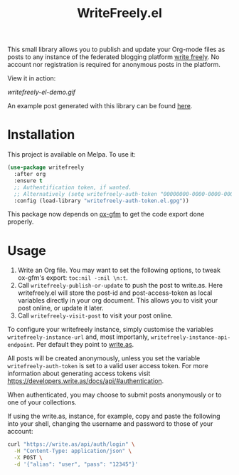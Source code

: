 #+TITLE: WriteFreely.el
[[https://melpa.org/#/writefreely][file:https://melpa.org/packages/writefreely-badge.svg]]
[[https://spacemacs.org][file:https://cdn.rawgit.com/syl20bnr/spacemacs/442d025779da2f62fc86c2082703697714db6514/assets/spacemacs-badge.svg]]

This small library allows you to publish and update your Org-mode files as posts to any instance of the federated blogging platform [[https://writefreely.org][write freely]]. No account nor registration is required for anonymous posts in the platform.

View it in action:

#+ATTR_HTML: :style margin-left: auto; margin-right: auto;
[[writefreely-el-demo.gif]]

An example post generated with this library can be found [[https://write.as/dani/an-emacs-library-for-frictionless-blogging][here]].

* Installation

This project is available on Melpa. To use it:

#+BEGIN_SRC emacs-lisp
(use-package writefreely
  :after org
  :ensure t
  ;; Authentification token, if wanted.
  ;; Alternatively (setq writefreely-auth-token "00000000-0000-0000-0000-000000000000")
  :config (load-library "writefreely-auth-token.el.gpg"))
#+END_SRC

This package now depends on [[https://github.com/larstvei/ox-gfm][ox-gfm]] to get the code export done properly.
* Usage

1. Write an Org file. You may want to set the following options, to tweak ox-gfm's export: =toc:nil -:nil \n:t=.
2. Call =writefreely-publish-or-update= to push the post to write.as.  Here writefreely.el will store the post-id and post-access-token as local variables directly in your org document. This allows you to visit your post online, or update it later.
3. Call =writefreely-visit-post= to visit your post online.

To configure your writefreely instance, simply customise the variables =writefreely-instance-url= and, most importanly, =writefreely-instance-api-endpoint=. Per default they point to [[https://write.as][write.as]].

All posts will be created anonymously, unless you set the variable =writefreely-auth-token= is set to a valid user access token. 
For more information about generating access tokens visit https://developers.write.as/docs/api/#authentication.

When authenticated, you may choose to submit posts anonymously or to one of your collections.

If using the write.as, instance, for example, copy and paste the following into your shell, changing the username and password to those of your account:

#+BEGIN_SRC sh
curl "https://write.as/api/auth/login" \
  -H "Content-Type: application/json" \
  -X POST \
  -d '{"alias": "user", "pass": "12345"}'
#+END_SRC

